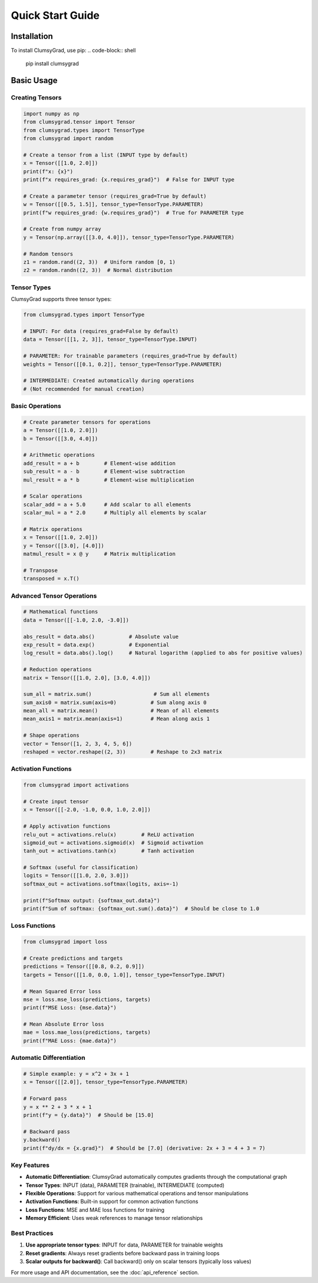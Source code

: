 .. quickstart:

Quick Start Guide
=================

Installation
------------

To install ClumsyGrad, use pip:
.. code-block:: shell

   pip install clumsygrad

Basic Usage
-----------

Creating Tensors
~~~~~~~~~~~~~~~~

.. code-block:: python

   import numpy as np
   from clumsygrad.tensor import Tensor
   from clumsygrad.types import TensorType
   from clumsygrad import random
   
   # Create a tensor from a list (INPUT type by default)
   x = Tensor([[1.0, 2.0]])
   print(f"x: {x}")
   print(f"x requires_grad: {x.requires_grad}")  # False for INPUT type
   
   # Create a parameter tensor (requires_grad=True by default)
   w = Tensor([[0.5, 1.5]], tensor_type=TensorType.PARAMETER)
   print(f"w requires_grad: {w.requires_grad}")  # True for PARAMETER type
   
   # Create from numpy array
   y = Tensor(np.array([[3.0, 4.0]]), tensor_type=TensorType.PARAMETER)
   
   # Random tensors
   z1 = random.rand((2, 3))  # Uniform random [0, 1)
   z2 = random.randn((2, 3))  # Normal distribution

Tensor Types
~~~~~~~~~~~~

ClumsyGrad supports three tensor types:

.. code-block:: python

   from clumsygrad.types import TensorType
   
   # INPUT: For data (requires_grad=False by default)
   data = Tensor([[1, 2, 3]], tensor_type=TensorType.INPUT)
   
   # PARAMETER: For trainable parameters (requires_grad=True by default)
   weights = Tensor([[0.1, 0.2]], tensor_type=TensorType.PARAMETER)
   
   # INTERMEDIATE: Created automatically during operations
   # (Not recommended for manual creation)

Basic Operations
~~~~~~~~~~~~~~~~

.. code-block:: python

   # Create parameter tensors for operations
   a = Tensor([[1.0, 2.0]])
   b = Tensor([[3.0, 4.0]])
   
   # Arithmetic operations
   add_result = a + b        # Element-wise addition
   sub_result = a - b        # Element-wise subtraction
   mul_result = a * b        # Element-wise multiplication
   
   # Scalar operations
   scalar_add = a + 5.0      # Add scalar to all elements
   scalar_mul = a * 2.0      # Multiply all elements by scalar
   
   # Matrix operations
   x = Tensor([[1.0, 2.0]])
   y = Tensor([[3.0], [4.0]])
   matmul_result = x @ y     # Matrix multiplication
   
   # Transpose
   transposed = x.T()

Advanced Tensor Operations
~~~~~~~~~~~~~~~~~~~~~~~~~~

.. code-block:: python

   # Mathematical functions
   data = Tensor([[-1.0, 2.0, -3.0]])
   
   abs_result = data.abs()           # Absolute value
   exp_result = data.exp()           # Exponential
   log_result = data.abs().log()     # Natural logarithm (applied to abs for positive values)
   
   # Reduction operations
   matrix = Tensor([[1.0, 2.0], [3.0, 4.0]])
   
   sum_all = matrix.sum()                    # Sum all elements
   sum_axis0 = matrix.sum(axis=0)           # Sum along axis 0
   mean_all = matrix.mean()                 # Mean of all elements
   mean_axis1 = matrix.mean(axis=1)         # Mean along axis 1
   
   # Shape operations
   vector = Tensor([1, 2, 3, 4, 5, 6])
   reshaped = vector.reshape((2, 3))        # Reshape to 2x3 matrix

Activation Functions
~~~~~~~~~~~~~~~~~~~~

.. code-block:: python

   from clumsygrad import activations
   
   # Create input tensor
   x = Tensor([[-2.0, -1.0, 0.0, 1.0, 2.0]])
   
   # Apply activation functions
   relu_out = activations.relu(x)        # ReLU activation
   sigmoid_out = activations.sigmoid(x)  # Sigmoid activation
   tanh_out = activations.tanh(x)        # Tanh activation
   
   # Softmax (useful for classification)
   logits = Tensor([[1.0, 2.0, 3.0]])
   softmax_out = activations.softmax(logits, axis=-1)
   
   print(f"Softmax output: {softmax_out.data}")
   print(f"Sum of softmax: {softmax_out.sum().data}")  # Should be close to 1.0

Loss Functions
~~~~~~~~~~~~~~

.. code-block:: python

   from clumsygrad import loss
   
   # Create predictions and targets
   predictions = Tensor([[0.8, 0.2, 0.9]])
   targets = Tensor([[1.0, 0.0, 1.0]], tensor_type=TensorType.INPUT)
   
   # Mean Squared Error loss
   mse = loss.mse_loss(predictions, targets)
   print(f"MSE Loss: {mse.data}")
   
   # Mean Absolute Error loss
   mae = loss.mae_loss(predictions, targets)
   print(f"MAE Loss: {mae.data}")

Automatic Differentiation
~~~~~~~~~~~~~~~~~~~~~~~~~~

.. code-block:: python

   # Simple example: y = x^2 + 3x + 1
   x = Tensor([[2.0]], tensor_type=TensorType.PARAMETER)
   
   # Forward pass
   y = x ** 2 + 3 * x + 1
   print(f"y = {y.data}")  # Should be [15.0]
   
   # Backward pass
   y.backward()
   print(f"dy/dx = {x.grad}")  # Should be [7.0] (derivative: 2x + 3 = 4 + 3 = 7)


Key Features
~~~~~~~~~~~~

- **Automatic Differentiation**: ClumsyGrad automatically computes gradients through the computational graph
- **Tensor Types**: INPUT (data), PARAMETER (trainable), INTERMEDIATE (computed)
- **Flexible Operations**: Support for various mathematical operations and tensor manipulations
- **Activation Functions**: Built-in support for common activation functions
- **Loss Functions**: MSE and MAE loss functions for training
- **Memory Efficient**: Uses weak references to manage tensor relationships

Best Practices
~~~~~~~~~~~~~~

1. **Use appropriate tensor types**: INPUT for data, PARAMETER for trainable weights
2. **Reset gradients**: Always reset gradients before backward pass in training loops
3. **Scalar outputs for backward()**: Call backward() only on scalar tensors (typically loss values)

For more usage and API documentation, see the :doc:`api_reference` section.